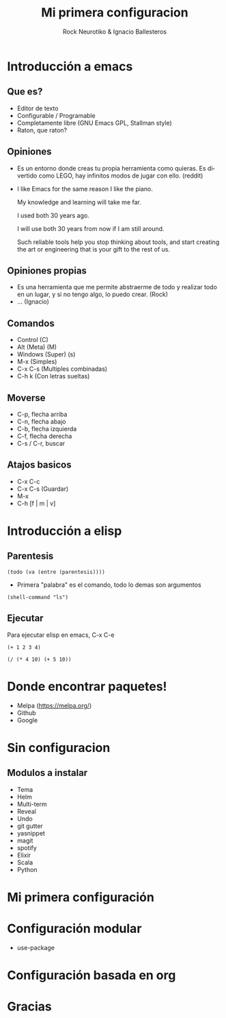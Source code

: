 #+OPTIONS: ':nil *:t -:t ::t <:t H:3 \n:nil ^:t arch:headline author:t
#+OPTIONS: broken-links:nil c:nil creator:nil d:(not "LOGBOOK") date:t e:t
#+OPTIONS: email:nil f:t inline:t num:t p:nil pri:nil prop:nil stat:t tags:t
#+OPTIONS: tasks:t tex:t timestamp:t title:t toc:t todo:t |:t
#+TITLE: Mi primera configuracion
# #+DATE: <2017-01-31 mar>
#+AUTHOR: Rock Neurotiko & Ignacio Ballesteros
# #+EMAIL: miguelglafuente@gmail.com
#+LANGUAGE: en
#+SELECT_TAGS: export
#+EXCLUDE_TAGS: noexport
#+CREATOR: Emacs 25.1.1 (Org mode 9.0.3)
#+LATEX_CLASS_OPTIONS: [a4paper,hidelinks]
#+LATEX_CLASS_OPTIONS: [...,hidelinks]

#+OPTIONS: reveal_center:t reveal_progress:t reveal_history:t reveal_control:t
#+OPTIONS: reveal_rolling_links:nil reveal_keyboard:t reveal_overview:t num:nil
#+OPTIONS: reveal_width:1200 reveal_height:800
#+REVEAL_MARGIN: 0.1
#+REVEAL_MIN_SCALE: 0.5
#+REVEAL_MAX_SCALE: 2.5
#+REVEAL_TRANS: linear
#+REVEAL_THEME: league
#+REVEAL_HLEVEL: 1
#+REVEAL_EXTRA_CSS: ./acm.css
#+REVEAL_HEAD_PREAMBLE: <meta name="description" content="ACM Presentation.">
# #+REVEAL_SLIDE_FOOTER: <img src="./LogoACM_svg.svg" width="180" height="180">
#+REVEAL_POSTAMBLE: <p> Created by rockneurotiko. </p>
#+REVEAL_PLUGINS: (markdown notes zoom classList)
#+REVEAL_EXTRA_JS: { src: './acm.js', async: true }
#+REVEAL_TITLE_SLIDE_TEMPLATE: <div></div>

#+OPTIONS: toc:nil


* Introducción a emacs

** Que es?
   - Editor de texto
   - Configurable / Programable
   - Completamente libre (GNU Emacs GPL, Stallman style)
   - Raton, que raton?

** Opiniones
   - Es un entorno donde creas tu propia herramienta como quieras. Es divertido como LEGO, hay infinitos modos de jugar con ello. (reddit)
   - I like Emacs for the same reason I like the piano.

     My knowledge and learning will take me far.

     I used both 30 years ago.

     I will use both 30 years from now if I am still around.

     Such reliable tools help you stop thinking about tools, and start creating the art or engineering that is your gift to the rest of us.

** Opiniones propias
   - Es una herramienta que me permite abstraerme de todo y realizar todo en un lugar, y si no tengo algo, lo puedo crear. (Rock)
   - ... (Ignacio)


** Comandos
   - Control (C)
   - Alt (Meta) (M)
   - Windows (Super) (s)
   - M-x (Simples)
   - C-x C-s (Multiples combinadas)
   - C-h k (Con letras sueltas)

** Moverse
   - C-p, flecha arriba
   - C-n, flecha abajo
   - C-b, flecha izquierda
   - C-f, flecha derecha
   - C-s / C-r, buscar

** Atajos basicos
   - C-x C-c
   - C-x C-s (Guardar)
   - M-x
   - C-h [f | m | v]

* Introducción a elisp

** Parentesis
   #+BEGIN_SRC elisp
   (todo (va (entre (parentesis))))
   #+END_SRC

  - Primera "palabra" es el comando, todo lo demas son argumentos

  #+BEGIN_SRC elisp
  (shell-command "ls")
  #+END_SRC

** Ejecutar
   Para ejecutar elisp en emacs, C-x C-e

   #+BEGIN_SRC elisp
   (+ 1 2 3 4)

   (/ (* 4 10) (+ 5 10))
   #+END_SRC

* Donde encontrar paquetes!

  - Melpa (https://melpa.org/)
  - Github
  - Google

* Sin configuracion

** Modulos a instalar
  - Tema
  - Helm
  - Multi-term
  - Reveal
  - Undo
  - git gutter
  - yasnippet
  - magit
  - spotify
  - Elixir
  - Scala
  - Python

* Mi primera configuración

* Configuración modular
  - use-package
* Configuración basada en org
* Gracias
